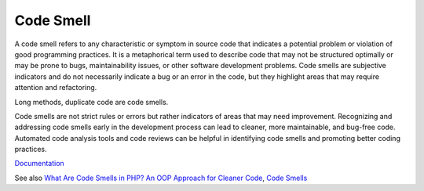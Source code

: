 .. _code-smell:
.. meta::
	:description:
		Code Smell: A code smell refers to any characteristic or symptom in source code that indicates a potential problem or violation of good programming practices.
	:twitter:card: summary_large_image
	:twitter:site: @exakat
	:twitter:title: Code Smell
	:twitter:description: Code Smell: A code smell refers to any characteristic or symptom in source code that indicates a potential problem or violation of good programming practices
	:twitter:creator: @exakat
	:og:title: Code Smell
	:og:type: article
	:og:description: A code smell refers to any characteristic or symptom in source code that indicates a potential problem or violation of good programming practices
	:og:url: https://php-dictionary.readthedocs.io/en/latest/dictionary/code-smell.ini.html
	:og:locale: en


Code Smell
----------

A code smell refers to any characteristic or symptom in source code that indicates a potential problem or violation of good programming practices. It is a metaphorical term used to describe code that may not be structured optimally or may be prone to bugs, maintainability issues, or other software development problems. Code smells are subjective indicators and do not necessarily indicate a bug or an error in the code, but they highlight areas that may require attention and refactoring.

Long methods, duplicate code are code smells. 

Code smells are not strict rules or errors but rather indicators of areas that may need improvement. Recognizing and addressing code smells early in the development process can lead to cleaner, more maintainable, and bug-free code. Automated code analysis tools and code reviews can be helpful in identifying code smells and promoting better coding practices.


`Documentation <https://en.wikipedia.org/wiki/Code_smell>`__

See also `What Are Code Smells in PHP? An OOP Approach for Cleaner Code <https://betterprogramming.pub/what-are-code-smells-in-php-oop-approach-for-cleaner-code-c9729232dc5f>`_, `Code Smells <https://refactoring.guru/refactoring/smells>`_
